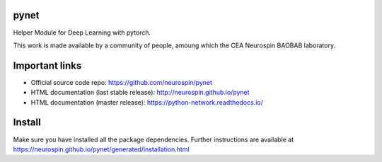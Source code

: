 
|Python35|_ |Coveralls|_ |Travis|_ |PyPi|_ |Doc|_ |CircleCI|_

.. |Python35| image:: https://img.shields.io/badge/python-3.5-blue.svg
.. _Python35: https://badge.fury.io/py/python-network

.. |Coveralls| image:: https://coveralls.io/repos/neurospin/pynet/badge.svg?branch=master&service=github
.. _Coveralls: https://coveralls.io/github/neurospin/pynet

.. |Travis| image:: https://travis-ci.org/neurospin/pynet.svg?branch=master
.. _Travis: https://travis-ci.org/neurospin/pynet

.. |PyPi| image:: https://badge.fury.io/py/python-network.svg
.. _PyPi: https://badge.fury.io/py/python-network

.. |Doc| image:: https://readthedocs.org/projects/python-network/badge/?version=latest
.. _Doc: https://python-network.readthedocs.io/en/latest/?badge=latest

.. |CircleCI| image:: https://circleci.com/gh/neurospin/pynet.svg?style=svg
.. _CircleCI: https://circleci.com/gh/neurospin/pynet



pynet
=====

Helper Module for Deep Learning with pytorch.

This work is made available by a community of people, amoung which the
CEA Neurospin BAOBAB laboratory.

Important links
===============

- Official source code repo: https://github.com/neurospin/pynet
- HTML documentation (last stable release): http://neurospin.github.io/pynet
- HTML documentation (master release): https://python-network.readthedocs.io/

Install
=======

Make sure you have installed all the package dependencies.
Further instructions are available at
https://neurospin.github.io/pynet/generated/installation.html






